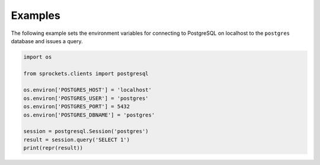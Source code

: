 Examples
========
The following example sets the environment variables for connecting to
PostgreSQL on localhost to the ``postgres`` database and issues a query.

.. code:: python

    import os

    from sprockets.clients import postgresql

    os.environ['POSTGRES_HOST'] = 'localhost'
    os.environ['POSTGRES_USER'] = 'postgres'
    os.environ['POSTGRES_PORT'] = 5432
    os.environ['POSTGRES_DBNAME'] = 'postgres'

    session = postgresql.Session('postgres')
    result = session.query('SELECT 1')
    print(repr(result))
